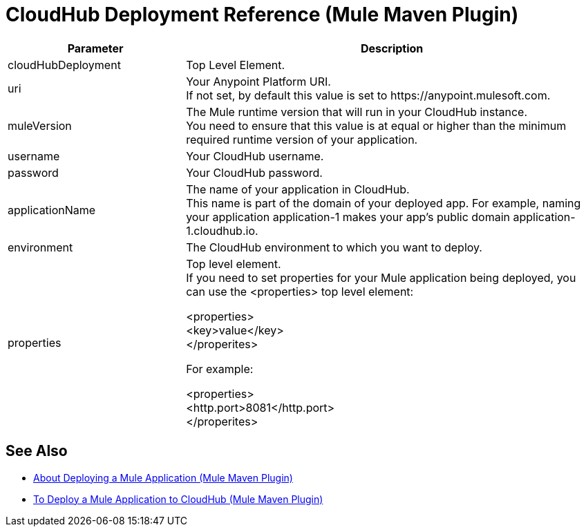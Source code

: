 = CloudHub Deployment Reference (Mule Maven Plugin)

[%header,cols="30,70"]
|===
|Parameter | Description
|cloudHubDeployment | Top Level Element.
| uri | Your Anypoint Platform URI. +
If not set, by default this value is set to +https://anypoint.mulesoft.com+.
| muleVersion | The Mule runtime version that will run in your CloudHub instance. +
You need to ensure that this value is at equal or higher than the minimum required runtime version of your application.
| username | Your CloudHub username.
| password | Your CloudHub password.
| applicationName | The name of your application in CloudHub. +
This name is part of the domain of your deployed app. For example, naming your application application-1 makes your app's public domain +application-1.cloudhub.io+.
| environment | The CloudHub environment to which you want to deploy.
| properties | Top level element. +
If you need to set properties for your Mule application being deployed, you can use the <properties> top level element:

<properties> +
  <key>value</key> +
</properites>


For example:

<properties> +
  <http.port>8081</http.port> +
</properites>

|===

== See Also

* link:/mule-user-guide/v/4.0/mmp-deployment-concept[About Deploying a Mule Application (Mule Maven Plugin)]
* link:/mule-user-guide/v/4.0/ch-deploy-mule-application-mmp-task[To Deploy a Mule Application to CloudHub (Mule Maven Plugin)]
